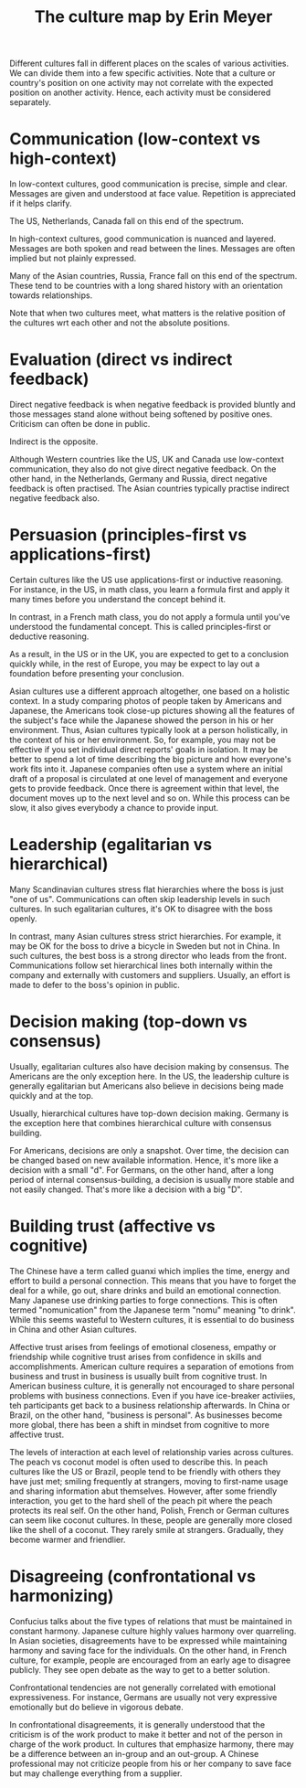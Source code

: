 #+TITLE: The culture map by Erin Meyer
#+FILETAGS: :BookNotes:

Different cultures fall in different places on the scales of various
activities. We can divide them into a few specific activities. Note
that a culture or country's position on one activity may not correlate
with the expected position on another activity. Hence, each activity
must be considered separately.

* Communication (low-context vs high-context)

  In low-context cultures, good communication is precise, simple and
  clear. Messages are given and understood at face value. Repetition
  is appreciated if it helps clarify.

  The US, Netherlands, Canada fall on this end of the spectrum.

  In high-context cultures, good communication is nuanced and
  layered. Messages are both spoken and read between the
  lines. Messages are often implied but not plainly expressed.

  Many of the Asian countries, Russia, France fall on this end of the
  spectrum. These tend to be countries with a long shared history with
  an orientation towards relationships.

  Note that when two cultures meet, what matters is the relative
  position of the cultures wrt each other and not the absolute
  positions.


* Evaluation (direct vs indirect feedback)

  Direct negative feedback is when negative feedback is provided bluntly
  and those messages stand alone without being softened by positive
  ones. Criticism can often be done in public.

  Indirect is the opposite.

  Although Western countries like the US, UK and Canada use
  low-context communication, they also do not give direct negative
  feedback. On the other hand, in the Netherlands, Germany and Russia,
  direct negative feedback is often practised. The Asian countries
  typically practise indirect negative feedback also.


* Persuasion (principles-first vs applications-first)

  Certain cultures like the US use applications-first or inductive
  reasoning. For instance, in the US, in math class, you learn a
  formula first and apply it many times before you understand the
  concept behind it.

  In contrast, in a French math class, you do not apply a formula
  until you've understood the fundamental concept. This is called
  principles-first or deductive reasoning.

  As a result, in the US or in the UK, you are expected to get to a
  conclusion quickly while, in the rest of Europe, you may be expect
  to lay out a foundation before presenting your conclusion.

  Asian cultures use a different approach altogether, one based on
  a holistic context. In a study comparing photos of people taken by
  Americans and Japanese, the Americans took close-up pictures showing
  all the features of the subject's face while the Japanese showed the
  person in his or her environment. Thus, Asian cultures typically
  look at a person holistically, in the context of his or her
  environment. So, for example, you may not be effective if you set
  individual direct reports' goals in isolation. It may be better to
  spend a lot of time describing the big picture and how everyone's
  work fits into it. Japanese companies often use a system where an
  initial draft of a proposal is circulated at one level of management
  and everyone gets to provide feedback. Once there is agreement
  within that level, the document moves up to the next level and so
  on. While this process can be slow, it also gives everybody a chance
  to provide input.


* Leadership (egalitarian vs hierarchical)

  Many Scandinavian cultures stress flat hierarchies where the boss is
  just "one of us". Communications can often skip leadership levels in
  such cultures. In such egalitarian cultures, it's OK to disagree
  with the boss openly.

  In contrast, many Asian cultures stress strict hierarchies. For
  example, it may be OK for the boss to drive a bicycle in Sweden but
  not in China. In such cultures, the best boss is a strong director
  who leads from the front. Communications follow set hierarchical
  lines both internally within the company and externally with
  customers and suppliers. Usually, an effort is made to defer to the
  boss's opinion in public.


* Decision making (top-down vs consensus)

  Usually, egalitarian cultures also have decision making by
  consensus. The Americans are the only exception here. In the US, the
  leadership culture is generally egalitarian but Americans also
  believe in decisions being made quickly and at the top.

  Usually, hierarchical cultures have top-down decision
  making. Germany is the exception here that combines hierarchical
  culture with consensus building.

  For Americans, decisions are only a snapshot. Over time, the
  decision can be changed based on new available information. Hence,
  it's more like a decision with a small "d". For
  Germans, on the other hand, after a long period of internal
  consensus-building, a decision is usually more stable and not easily
  changed. That's more like a decision with a big "D".


* Building trust (affective vs cognitive)

  The Chinese have a term called guanxi which implies the time, energy
  and effort to build a personal connection. This means that you have
  to forget the deal for a while, go out, share drinks and build an
  emotional connection. Many Japanese use drinking parties to forge
  connections. This is often termed "nomunication" from the Japanese
  term "nomu" meaning "to drink". While this seems wasteful to Western cultures,
  it is essential to do business in China and other Asian cultures.

  Affective trust arises from feelings of emotional closeness, empathy
  or friendship while cognitive trust arises from confidence in skills
  and accomplishments. American culture requires a separation of
  emotions from business and trust in business is usually built from
  cognitive trust. In American business culture, it is generally not
  encouraged to share personal problems with business
  connections. Even if you have ice-breaker activiies, teh
  participants get back to a business relationship afterwards.  In
  China or Brazil, on the other hand, "business is personal". As
  businesses become more global, there has been a shift in mindset
  from cognitive to more affective trust.

  The levels of interaction at each level of relationship varies
  across cultures. The peach vs coconut model is often used to
  describe this. In peach cultures like the US or Brazil, people tend
  to be friendly with others they have just met; smiling frequently at
  strangers, moving to first-name usage and sharing information abut
  themselves. However, after some friendly interaction, you get to the
  hard shell of the peach pit where the peach protects its real
  self. On the other hand, Polish, French or German cultures can seem
  like coconut cultures. In these, people are generally more closed
  like the shell of a coconut. They rarely smile at
  strangers. Gradually, they become warmer and friendlier.


* Disagreeing (confrontational vs harmonizing)

  Confucius talks about the five types of relations that must be
  maintained in constant harmony. Japanese culture highly values
  harmony over quarreling. In Asian societies, disagreements have to
  be expressed while maintaining harmony and saving face for the
  individuals. On the other hand, in French culture, for example,
  people are encouraged from an early age to disagree publicly. They
  see open debate as the way to get to a better solution.

  Confrontational tendencies are not generally correlated with
  emotional expressiveness. For instance, Germans are usually not very
  expressive emotionally but do believe in vigorous debate.

  In confrontational disagreements, it is generally understood that
  the criticism is of the work product to make it better and not of the
  person in charge of the work product. In cultures that emphasize
  harmony, there may be a difference between an in-group and an
  out-group. A Chinese professional may not criticize people from his
  or her company to save face but may challenge everything from a
  supplier.
